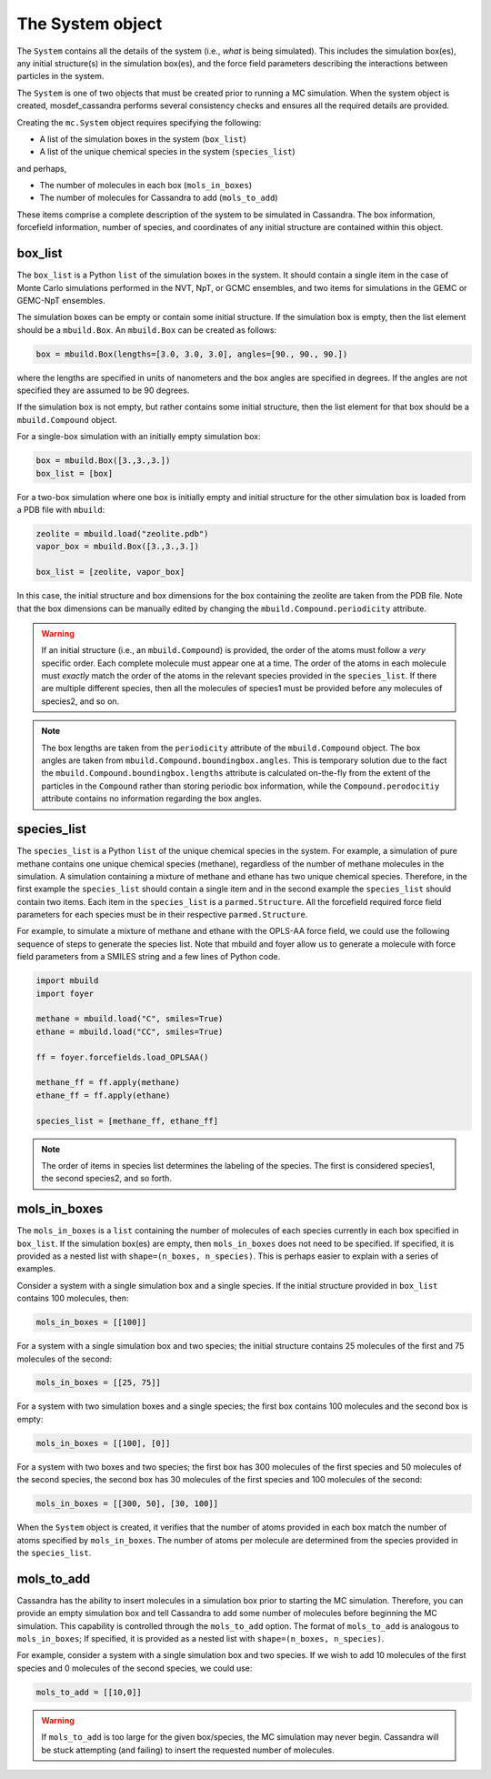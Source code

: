 
The System object
=================

The ``System`` contains all the details of the system (i.e.,
*what* is being simulated). This includes the simulation box(es), any initial
structure(s) in the simulation box(es), and the force field parameters
describing the interactions between particles in the system.

The ``System`` is one of two objects that must be created prior to running
a MC simulation. When the system object is created, mosdef_cassandra performs
several consistency checks and ensures all the required details are
provided.

Creating the ``mc.System`` object requires specifying the following:

* A list of the simulation boxes in the system (``box_list``)
* A list of the unique chemical species in the system (``species_list``)

and perhaps,

* The number of molecules in each box (``mols_in_boxes``)
* The number of molecules for Cassandra to add (``mols_to_add``)

These items comprise a complete description of the system to be simulated in
Cassandra. The box information, forcefield information, number of species,
and coordinates of any initial structure are contained within this object.

box_list
~~~~~~~~

The ``box_list`` is a Python ``list`` of the simulation boxes in the system.
It should contain a single item in the case of Monte Carlo simulations
performed in the NVT, NpT, or GCMC ensembles, and two items for simulations in
the GEMC or GEMC-NpT ensembles.

The simulation boxes can be empty or contain some initial structure. If the
simulation box is empty, then the list element should be a ``mbuild.Box``.
An ``mbuild.Box`` can be created as follows:

.. code-block:: python

  box = mbuild.Box(lengths=[3.0, 3.0, 3.0], angles=[90., 90., 90.])


where the lengths are specified in units of nanometers and the box angles
are specified in degrees. If the angles are not specified they are assumed to
be 90 degrees.

If the simulation box is not empty, but rather contains some initial structure,
then the list element for that box should be a ``mbuild.Compound`` object.

For a single-box simulation with an initially empty simulation box:

.. code-block:: Python

  box = mbuild.Box([3.,3.,3.])
  box_list = [box]

For a two-box simulation where one box is initially empty and initial
structure for the other simulation box is loaded from a PDB file
with ``mbuild``:

.. code-block:: Python

  zeolite = mbuild.load("zeolite.pdb")
  vapor_box = mbuild.Box([3.,3.,3.])

  box_list = [zeolite, vapor_box]

In this case, the initial structure and box dimensions for the box
containing the zeolite are taken from the PDB file. Note that
the box dimensions can be manually edited by changing the
``mbuild.Compound.periodicity`` attribute.

.. warning::

  If an initial structure (i.e., an ``mbuild.Compound``) is provided, the
  order of the atoms must follow a *very* specific order. Each complete
  molecule must appear one at a time. The order of the atoms in each molecule
  must *exactly* match the order of the atoms in the relevant species provided
  in the ``species_list``. If there are multiple different species, then all
  the molecules of species1 must be provided before any molecules of species2,
  and so on.

.. note::

  The box lengths are taken from the ``periodicity`` attribute of the
  ``mbuild.Compound`` object. The box angles are taken from
  ``mbuild.Compound.boundingbox.angles``. This is temporary solution due to the
  fact the ``mbuild.Compound.boundingbox.lengths`` attribute is calculated
  on-the-fly from the extent of the particles in the ``Compound`` rather than
  storing periodic box information, while the ``Compound.perodocitiy`` attribute
  contains no information regarding the box angles.

species_list
~~~~~~~~~~~~

The ``species_list`` is a Python ``list`` of the unique chemical species in the
system. For example, a simulation of pure methane contains one unique chemical
species (methane), regardless of the number of methane molecules in the
simulation. A simulation containing a mixture of methane and ethane has two
unique chemical species. Therefore, in the first example the
``species_list`` should contain a single item and in the second example the
``species_list`` should contain two items. Each item in the ``species_list`` is
a ``parmed.Structure``. All the forcefield required force field
parameters for each species must be in their respective
``parmed.Structure``.

For example, to simulate a mixture of methane and ethane with the
OPLS-AA force field, we could use the following sequence of steps to generate
the species list. Note that mbuild and foyer allow us to generate a
molecule with force field parameters from a SMILES string and a few lines
of Python code.

.. code-block:: python

  import mbuild
  import foyer

  methane = mbuild.load("C", smiles=True)
  ethane = mbuild.load("CC", smiles=True)

  ff = foyer.forcefields.load_OPLSAA()

  methane_ff = ff.apply(methane)
  ethane_ff = ff.apply(ethane)

  species_list = [methane_ff, ethane_ff]

.. note::

  The order of items in species list determines the labeling of
  the species. The first is considered species1, the second species2, and
  so forth.

mols_in_boxes
~~~~~~~~~~~~~

The ``mols_in_boxes`` is a ``list`` containing the number of molecules of each
species currently in each box specified in ``box_list``. If the simulation
box(es) are empty, then ``mols_in_boxes`` does not need to be specified. If
specified, it is provided as a nested list with ``shape=(n_boxes, n_species)``.
This is perhaps easier to explain with a series of examples.

Consider a system with a single simulation box and a single
species. If the initial structure provided in ``box_list`` contains
100 molecules, then:

.. code-block:: Python

  mols_in_boxes = [[100]]

For a system with a single simulation box and two species; the initial
structure contains 25 molecules of the first and 75 molecules of the second:

.. code-block:: Python

  mols_in_boxes = [[25, 75]]

For a system with two simulation boxes and a single species; the first box
contains 100 molecules and the second box is empty:

.. code-block:: Python

  mols_in_boxes = [[100], [0]]

For a system with two boxes and two species; the first box has 300 molecules of
the first species and 50 molecules of the second species, the second box
has 30 molecules of the first species and 100 molecules of the second:

.. code-block:: Python

  mols_in_boxes = [[300, 50], [30, 100]]

When the ``System`` object is created, it verifies that the number of atoms
provided in each box match the number of atoms specified by ``mols_in_boxes``.
The number of atoms per molecule are determined from the species provided
in the ``species_list``.

mols_to_add
~~~~~~~~~~~~~
Cassandra has the ability to insert molecules in a simulation box prior to
starting the MC simulation. Therefore, you can provide an empty simulation
box and tell Cassandra to add some number of molecules before beginning the
MC simulation. This capability is controlled through the ``mols_to_add`` option.
The format of ``mols_to_add`` is analogous to ``mols_in_boxes``; If
specified, it is provided as a nested list with ``shape=(n_boxes, n_species)``.


For example, consider a system with a single simulation box and two species.
If we wish to add 10 molecules of the first species and 0 molecules
of the second species, we could use:

.. code-block:: Python

  mols_to_add = [[10,0]]

.. warning::
  If ``mols_to_add`` is too large for the given box/species, the MC simulation
  may never begin. Cassandra will be stuck attempting (and failing) to insert
  the requested number of molecules.
